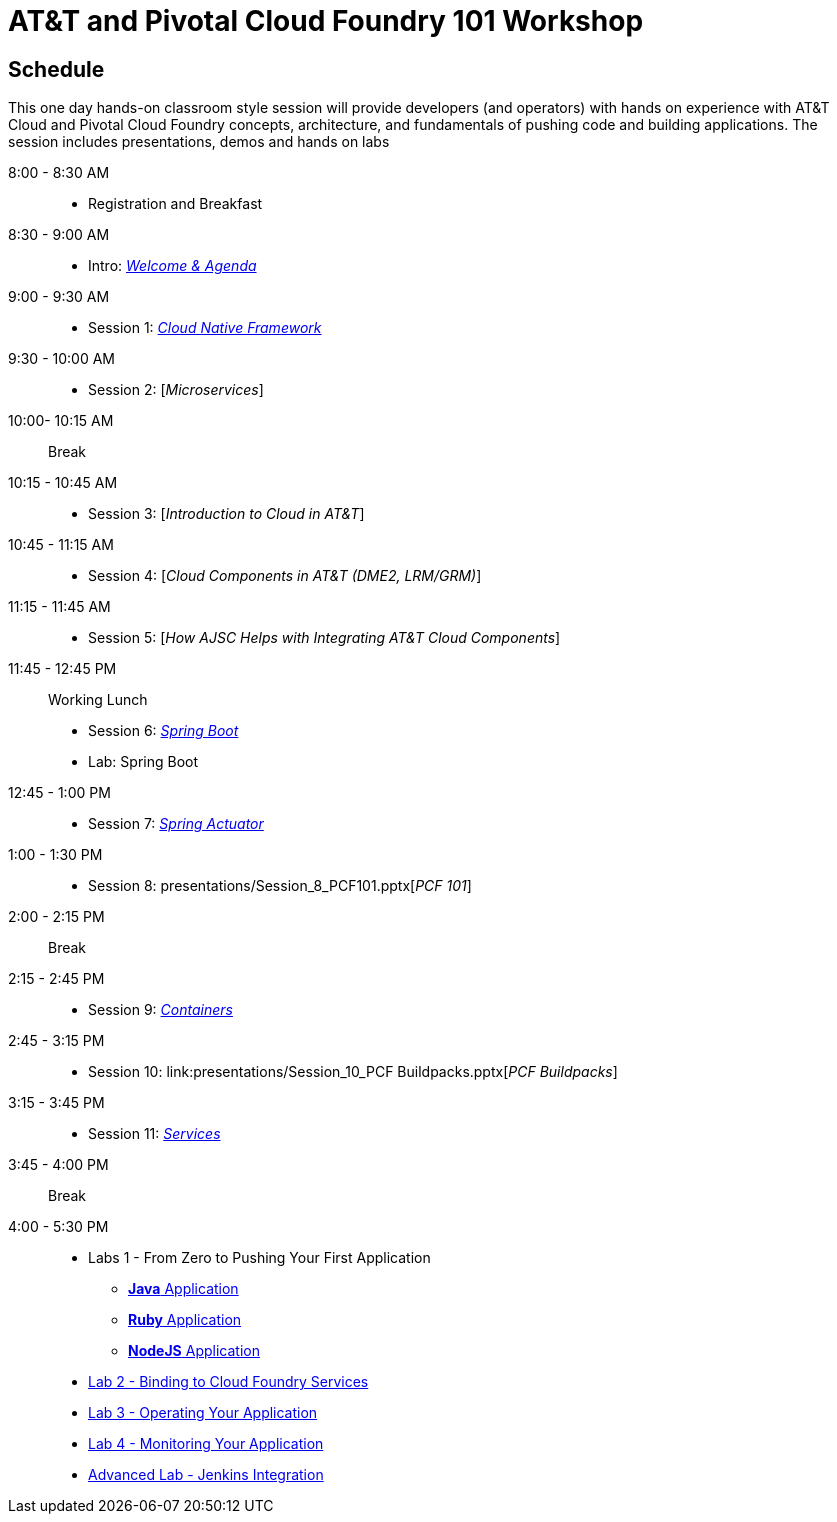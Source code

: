 = AT&T and Pivotal Cloud Foundry 101 Workshop

== Schedule

This one day hands-on classroom style session will provide developers (and operators) with hands on experience with AT&T Cloud and Pivotal Cloud Foundry concepts, architecture, and fundamentals of pushing code and building applications. The session includes presentations, demos and hands on labs


8:00 - 8:30 AM:: 
 * Registration and Breakfast
8:30 - 9:00 AM::
 * Intro: link:presentations/Introduction.pptx[_Welcome & Agenda_]
9:00 - 9:30 AM::
 * Session 1: link:presentations/Session_1_Cloud_Native_Enterprise.pptx[_Cloud Native Framework_]
9:30 - 10:00 AM::
 * Session 2: [_Microservices_]
10:00- 10:15 AM:: Break
10:15 - 10:45 AM::
 * Session 3: [_Introduction to Cloud in AT&T_]
10:45 - 11:15 AM::
 * Session 4: [_Cloud Components in AT&T (DME2, LRM/GRM)_]
11:15 - 11:45 AM::
 * Session 5: [_How AJSC Helps with Integrating AT&T Cloud Components_]
11:45 - 12:45 PM:: Working Lunch
 * Session 6: link:presentations/Session_6_Intro_Boot.pptx[_Spring Boot_]
 * Lab: Spring Boot
12:45 - 1:00 PM::
 * Session 7: link:presentations/Session_7_Spring_Actuator.pptx[_Spring Actuator_]
1:00 - 1:30 PM::
 * Session 8: presentations/Session_8_PCF101.pptx[_PCF 101_]
2:00 - 2:15 PM:: Break
2:15 - 2:45 PM::
 * Session 9: link:presentations/Session_9_Containers.pptx[_Containers_]
2:45 - 3:15 PM::
 * Session 10: link:presentations/Session_10_PCF Buildpacks.pptx[_PCF Buildpacks_]
3:15 - 3:45 PM::
 * Session 11: link:presentations/Session_11_Services.pptx[_Services_]
3:45 - 4:00 PM:: Break
4:00 - 5:30 PM::
 * Labs 1 - From Zero to Pushing Your First Application
 ** link:labs/lab1/lab.adoc[**Java** Application]
 ** link:labs/lab1/lab-ruby.adoc[**Ruby** Application]
 ** link:labs/lab1/lab-node.adoc[**NodeJS** Application]
 * link:labs/lab2/lab.adoc[Lab 2 - Binding to Cloud Foundry Services]
 * link:labs/lab3/lab.adoc[Lab 3 - Operating Your Application]
 * link:labs/lab4/lab.adoc[Lab 4 - Monitoring Your Application]
 * link:labs/lab5/continuous-delivery-lab.adoc[Advanced Lab - Jenkins Integration]
